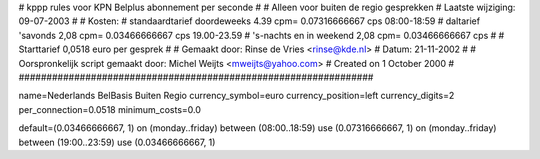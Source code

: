 ################################################################
#
#  kppp rules voor KPN Belplus abonnement per seconde
#
#  Alleen voor buiten de regio gesprekken
#  Laatste wijziging: 09-07-2003
#
#  Kosten:
#  standaardtarief doordeweeks 	4.39 cpm= 0.07316666667  cps 08:00-18:59
#  daltarief 'savonds		2,08 cpm= 0.03466666667 cps 19.00-23.59
#  's-nachts en in weekend  	2,08 cpm=  0.03466666667  cps
#
#  Starttarief 		0,0518  euro per gesprek
#
#  Gemaakt door: Rinse de Vries <rinse@kde.nl>
#  Datum: 21-11-2002
#
#  Oorspronkelijk script gemaakt door: Michel Weijts <mweijts@yahoo.com>
#  Created on 1 October 2000
#
################################################################

name=Nederlands BelBasis Buiten Regio
currency_symbol=euro
currency_position=left
currency_digits=2
per_connection=0.0518
minimum_costs=0.0

default=(0.03466666667, 1)
on (monday..friday) between (08:00..18:59) use (0.07316666667, 1)
on (monday..friday) between (19:00..23:59) use (0.03466666667, 1)
